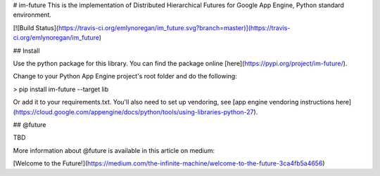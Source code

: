 # im-future
This is the implementation of Distributed Hierarchical Futures for Google App Engine, Python standard environment.

[![Build Status](https://travis-ci.org/emlynoregan/im_future.svg?branch=master)](https://travis-ci.org/emlynoregan/im_future)

## Install

Use the python package for this library. You can find the package online [here](https://pypi.org/project/im-future/).

Change to your Python App Engine project's root folder and do the following:

> pip install im-future --target lib

Or add it to your requirements.txt. You'll also need to set up vendoring, see [app engine vendoring instructions here](https://cloud.google.com/appengine/docs/python/tools/using-libraries-python-27).

## @future

TBD

More information about @future is available in this article on medium:

[Welcome to the Future!](https://medium.com/the-infinite-machine/welcome-to-the-future-3ca4fb5a4656)


